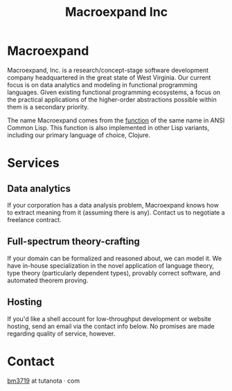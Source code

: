 #+STARTUP: content
#+TITLE: Macroexpand Inc
#+OPTIONS: ^:{}
#+OPTIONS: num:nil
#+OPTIONS: tex:t
#+OPTIONS: title:nil
#+OPTIONS: toc:nil
#+HTML_HEAD: <link rel="stylesheet" type="text/css" href="https://cdn.simplecss.org/simple.min.css" />
#+HTML_HEAD: <link rel="icon" type="image/png" href="./img/favicon.png" />

#+begin_header
#+ATTR_HTML: :alt [Banner]
[[file:./img/logo-small.png]]
#+end_header

* Macroexpand

Macroexpand, Inc. is a research/concept-stage software development company
headquartered in the great state of West Virginia.  Our current focus is on
data analytics and modeling in functional programming languages.  Given
existing functional programming ecosystems, a focus on the practical
applications of the higher-order abstractions possible within them is a
secondary priority.

The name Macroexpand comes from the [[http://www.lispworks.com/documentation/HyperSpec/Body/f_mexp_.htm][function]] of the same name in ANSI Common
Lisp. This function is also implemented in other Lisp variants, including our
primary language of choice, Clojure.

* Services

** Data analytics

If your corporation has a data analysis problem, Macroexpand knows how to
extract meaning from it (assuming there is any).  Contact us to negotiate a
freelance contract.

** Full-spectrum theory-crafting

If your domain can be formalized and reasoned about, we can model it.  We have
in-house specialization in the novel application of language theory, type
theory (particularly dependent types), provably correct software, and automated
theorem proving.

** Hosting

If you'd like a shell account for low-throughput development or website
hosting, send an email via the contact info below.  No promises are made
regarding quality of service, however.

* Contact

[[https://macroexpand.com/~bm3719][bm3719]] at tutanota · com
